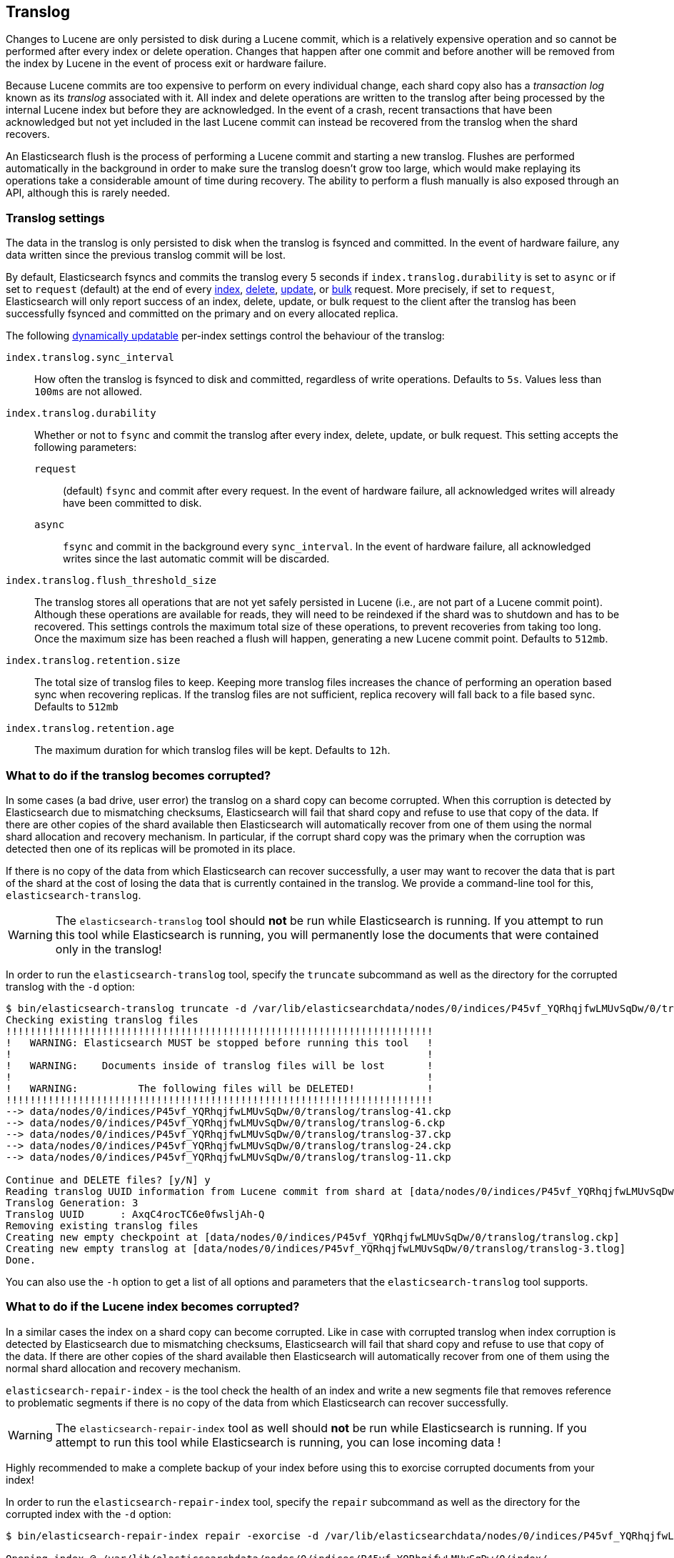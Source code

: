[[index-modules-translog]]
== Translog

Changes to Lucene are only persisted to disk during a Lucene commit, which is a
relatively expensive operation and so cannot be performed after every index or
delete operation. Changes that happen after one commit and before another will
be removed from the index by Lucene in the event of process exit or hardware
failure.

Because Lucene commits are too expensive to perform on every individual change,
each shard copy also has a _transaction log_ known as its _translog_ associated
with it. All index and delete operations are written to the translog after
being processed by the internal Lucene index but before they are acknowledged.
In the event of a crash, recent transactions that have been acknowledged but
not yet included in the last Lucene commit can instead be recovered from the
translog when the shard recovers.

An Elasticsearch flush is the process of performing a Lucene commit and
starting a new translog. Flushes are performed automatically in the background
in order to make sure the translog doesn't grow too large, which would make
replaying its operations take a considerable amount of time during recovery.
The ability to perform a flush manually is also exposed through an API,
although this is rarely needed.

[float]
=== Translog settings

The data in the translog is only persisted to disk when the translog is
++fsync++ed and committed.  In the event of hardware failure, any data written
since the previous translog commit will be lost.

By default, Elasticsearch ++fsync++s and commits the translog every 5 seconds
if `index.translog.durability` is set to `async` or if set to `request`
(default) at the end of every <<docs-index_,index>>, <<docs-delete,delete>>,
<<docs-update,update>>, or  <<docs-bulk,bulk>> request. More precisely, if set
to `request`, Elasticsearch will only report success of an index, delete,
update, or bulk request to the client after the translog has been successfully
++fsync++ed and committed on the primary and on every allocated replica.

The following <<indices-update-settings,dynamically updatable>> per-index
settings control the behaviour of the translog:

`index.translog.sync_interval`::

How often the translog is ++fsync++ed to disk and committed, regardless of
write operations. Defaults to `5s`. Values less than `100ms` are not allowed.

`index.translog.durability`::
+
--

Whether or not to `fsync` and commit the translog after every index, delete,
update, or bulk request.  This setting accepts the following parameters:

`request`::

    (default) `fsync` and commit after every request. In the event
    of hardware failure, all acknowledged writes will already have been
    committed to disk.

`async`::

    `fsync` and commit in the background every `sync_interval`. In
    the event of hardware failure, all acknowledged writes since the last
    automatic commit will be discarded.
--

`index.translog.flush_threshold_size`::

The translog stores all operations that are not yet safely persisted in Lucene
(i.e., are not part of a Lucene commit point). Although these operations are
available for reads, they will need to be reindexed if the shard was to
shutdown and has to be recovered. This settings controls the maximum total size
of these operations, to prevent recoveries from taking too long. Once the
maximum size has been reached a flush will happen, generating a new Lucene
commit point. Defaults to `512mb`.

`index.translog.retention.size`::

The total size of translog files to keep. Keeping more translog files increases
the chance of performing an operation based sync when recovering replicas. If
the translog files are not sufficient, replica recovery will fall back to a
file based sync. Defaults to `512mb`


`index.translog.retention.age`::

The maximum duration for which translog files will be kept. Defaults to `12h`.


[float]
[[corrupt-translog-truncation]]
=== What to do if the translog becomes corrupted?

In some cases (a bad drive, user error) the translog on a shard copy can become
corrupted. When this corruption is detected by Elasticsearch due to mismatching
checksums, Elasticsearch will fail that shard copy and refuse to use that copy
of the data.  If there are other copies of the shard available then
Elasticsearch will automatically recover from one of them using the normal
shard allocation and recovery mechanism.  In particular, if the corrupt shard
copy was the primary when the corruption was detected then one of its replicas
will be promoted in its place.

If there is no copy of the data from which Elasticsearch can recover
successfully, a user may want to recover the data that is part of the shard at
the cost of losing the data that is currently contained in the translog. We
provide a command-line tool for this, `elasticsearch-translog`.

[WARNING]
The `elasticsearch-translog` tool should *not* be run while Elasticsearch is
running. If you attempt to run this tool while Elasticsearch is running, you 
will permanently lose the documents that were contained only in the translog!

In order to run the `elasticsearch-translog` tool, specify the `truncate`
subcommand as well as the directory for the corrupted translog with the `-d`
option:

[source,txt]
--------------------------------------------------
$ bin/elasticsearch-translog truncate -d /var/lib/elasticsearchdata/nodes/0/indices/P45vf_YQRhqjfwLMUvSqDw/0/translog/
Checking existing translog files
!!!!!!!!!!!!!!!!!!!!!!!!!!!!!!!!!!!!!!!!!!!!!!!!!!!!!!!!!!!!!!!!!!!!!!!
!   WARNING: Elasticsearch MUST be stopped before running this tool   !
!                                                                     !
!   WARNING:    Documents inside of translog files will be lost       !
!                                                                     !
!   WARNING:          The following files will be DELETED!            !
!!!!!!!!!!!!!!!!!!!!!!!!!!!!!!!!!!!!!!!!!!!!!!!!!!!!!!!!!!!!!!!!!!!!!!!
--> data/nodes/0/indices/P45vf_YQRhqjfwLMUvSqDw/0/translog/translog-41.ckp
--> data/nodes/0/indices/P45vf_YQRhqjfwLMUvSqDw/0/translog/translog-6.ckp
--> data/nodes/0/indices/P45vf_YQRhqjfwLMUvSqDw/0/translog/translog-37.ckp
--> data/nodes/0/indices/P45vf_YQRhqjfwLMUvSqDw/0/translog/translog-24.ckp
--> data/nodes/0/indices/P45vf_YQRhqjfwLMUvSqDw/0/translog/translog-11.ckp

Continue and DELETE files? [y/N] y
Reading translog UUID information from Lucene commit from shard at [data/nodes/0/indices/P45vf_YQRhqjfwLMUvSqDw/0/index]
Translog Generation: 3
Translog UUID      : AxqC4rocTC6e0fwsljAh-Q
Removing existing translog files
Creating new empty checkpoint at [data/nodes/0/indices/P45vf_YQRhqjfwLMUvSqDw/0/translog/translog.ckp]
Creating new empty translog at [data/nodes/0/indices/P45vf_YQRhqjfwLMUvSqDw/0/translog/translog-3.tlog]
Done.
--------------------------------------------------

You can also use the `-h` option to get a list of all options and parameters
that the `elasticsearch-translog` tool supports.

=== What to do if the Lucene index becomes corrupted?

In a similar cases the index on a shard copy can become
corrupted. Like in case with corrupted translog when index corruption is detected by
Elasticsearch due to mismatching checksums, Elasticsearch will fail that shard copy
and refuse to use that copy of the data.  If there are other copies of the shard available then
Elasticsearch will automatically recover from one of them using the normal
shard allocation and recovery mechanism.

`elasticsearch-repair-index` -  is the tool check the health of an index and write a new segments file
that removes reference to problematic segments if there is no copy of the data
from which Elasticsearch can recover successfully.

[WARNING]
The `elasticsearch-repair-index` tool as well should *not* be run while Elasticsearch
is running. If you attempt to run this tool while Elasticsearch is running, you
can lose incoming data !

Highly recommended to make a complete backup of your index before using this to exorcise corrupted
documents from your index!

In order to run the `elasticsearch-repair-index` tool, specify the `repair`
subcommand as well as the directory for the corrupted index with the `-d`
option:

[source,txt]
--------------------------------------------------
$ bin/elasticsearch-repair-index repair -exorcise -d /var/lib/elasticsearchdata/nodes/0/indices/P45vf_YQRhqjfwLMUvSqDw/0/index/

Opening index @ /var/lib/elasticsearchdata/nodes/0/indices/P45vf_YQRhqjfwLMUvSqDw/0/index/

Segments file=segments_8 numSegments=6 version=7.4.0 id=efcaej17mrbjqf9jf5js52e94 userData={history_uuid=3Mu-8x3zTMm8TIZxwTkTZw, local_checkpoint=1896, max_seq_no=1896, max_unsafe_auto_id_timestamp=-1, translog_generation=7, translog_uuid=2n8vuupLQWSh5LDQzRe2fQ}
  1 of 2: name=_0 maxDoc=1
    version=7.4.0
    id=efcaej17mrbjqf9jf5js52e8k
    codec=Lucene70
    compound=true
    numFiles=3
    size (MB)=0.004
    diagnostics = {java.runtime.version=10.0.2+13, java.vendor=Oracle Corporation, java.version=10.0.2, java.vm.version=10.0.2+13, lucene.version=7.4.0, os=Mac OS X, os.arch=x86_64, os.version=10.13.6, source=flush, timestamp=1532081797245}
    no deletions
    test: open reader.........OK [took 0.001 sec]
    test: check integrity.....OK [took 0.000 sec]
    test: check live docs.....OK [took 0.000 sec]
    test: field infos.........OK [9 fields] [took 0.000 sec]
    test: field norms.........OK [2 fields] [took 0.000 sec]
    test: terms, freq, prox...OK [5 terms; 5 terms/docs pairs; 2 tokens] [took 0.000 sec]
    test: stored fields.......OK [2 total field count; avg 2.0 fields per doc] [took 0.000 sec]
    test: term vectors........OK [0 total term vector count; avg 0.0 term/freq vector fields per doc] [took 0.000 sec]
    test: docvalues...........OK [5 docvalues fields; 0 BINARY; 3 NUMERIC; 0 SORTED; 0 SORTED_NUMERIC; 2 SORTED_SET] [took 0.000 sec]
    test: points..............OK [1 fields, 1 points] [took 0.000 sec]

  2 of 2: name=_1 maxDoc=568
    version=7.4.0
    id=efcaej17mrbjqf9jf5js52e8q
    codec=Lucene70
    compound=true
    numFiles=3
    size (MB)=1.148
    diagnostics = {java.runtime.version=10.0.2+13, java.vendor=Oracle Corporation, java.version=10.0.2, java.vm.version=10.0.2+13, lucene.version=7.4.0, os=Mac OS X, os.arch=x86_64, os.version=10.13.6, source=flush, timestamp=1532081798123}
    no deletions
    test: open reader.........FAILED
    WARNING: exorciseIndex() would remove reference to this segment;

WARNING: 1 broken segments (containing 568 documents) detected
Took 0.049 sec total.
!!!!!!!!!!!!!!!!!!!!!!!!!!!!!!!!!!!!!!!!!!!!!!!!!!!!!!!!!!!!!!!!!!!!!!!
!   WARNING:                568 documents will be lost.               !
!                                                                     !
!   WARNING:            YOU WILL LOSE DATA.                           !
!!!!!!!!!!!!!!!!!!!!!!!!!!!!!!!!!!!!!!!!!!!!!!!!!!!!!!!!!!!!!!!!!!!!!!!
Writing...
OK
Wrote new segments file "segments_8"

--------------------------------------------------

You can also use the `-h` option to get a list of all options and parameters
that the `elasticsearch-repair-index` tool supports.

